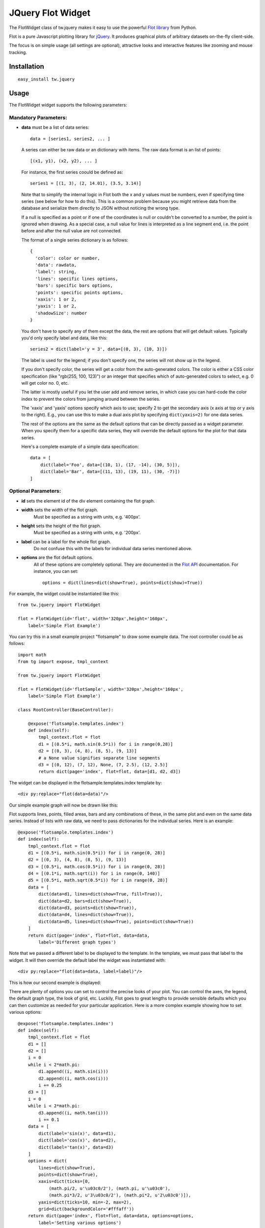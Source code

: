 .. _tw_cookbook_flot:

JQuery Flot Widget
==================

The FlotWidget class of tw.jquery makes it easy to use the powerful
`Flot library`_ from Python.

Flot is a pure Javascript plotting library for `jQuery`_.
It produces graphical plots of arbitrary datasets on-the-fly client-side.

The focus is on simple usage (all settings are optional), attractive looks
and interactive features like zooming and mouse tracking.


Installation
------------

::

  easy_install tw.jquery


Usage
-----

The FlotWidget widget supports the following parameters:

Mandatory Parameters:
~~~~~~~~~~~~~~~~~~~~~

* **data** must be a list of data series::

    data = [series1, series2, ... ]

  A series can either be raw data or an dictionary with items.
  The raw data format is an list of points::

    [(x1, y1), (x2, y2), ... ]

  For instance, the first series coould be defined as::

    series1 = [(1, 3), (2, 14.01), (3.5, 3.14)]

  Note that to simplify the internal logic in Flot both the x and y
  values must be numbers, even if specifying time series (see below for
  how to do this). This is a common problem because you might retrieve
  data from the database and serialize them directly to JSON without
  noticing the wrong type.

  If a null is specified as a point or if one of the coordinates is null
  or couldn't be converted to a number, the point is ignored when
  drawing. As a special case, a null value for lines is interpreted as a
  line segment end, i.e. the point before and after the null value are
  not connected.

  The format of a single series dictionary is as follows::

    {
      'color': color or number,
      'data': rawdata,
      'label': string,
      'lines': specific lines options,
      'bars': specific bars options,
      'points': specific points options,
      'xaxis': 1 or 2,
      'yaxis': 1 or 2,
      'shadowSize': number
    }

  You don't have to specify any of them except the data, the rest are
  options that will get default values. Typically you'd only specify
  label and data, like this::

    series2 = dict(label='y = 3', data=[(0, 3), (10, 3)])

  The label is used for the legend; if you don't specify one, the series
  will not show up in the legend.

  If you don't specify color, the series will get a color from the
  auto-generated colors. The color is either a CSS color specification
  (like "rgb(255, 100, 123)") or an integer that specifies which of
  auto-generated colors to select, e.g. 0 will get color no. 0, etc.

  The latter is mostly useful if you let the user add and remove series,
  in which case you can hard-code the color index to prevent the colors
  from jumping around between the series.

  The 'xaxis' and 'yaxis' options specify which axis to use; specify 2
  to get the secondary axis (x axis at top or y axis to the right).
  E.g., you can use this to make a dual axis plot by specifying
  ``dict(yaxis=2)`` for one data series.

  The rest of the options are the same as the default options that
  can be directly passed as a widget parameter. When you specify them
  for a specific data series, they will override the default options
  for the plot for that data series.

  Here's a complete example of a simple data specification::

    data = [
        dict(label='Foo', data=[(10, 1), (17, -14), (30, 5)]),
        dict(label='Bar', data=[(11, 13), (19, 11), (30, -7)])
    ]


Optional Parameters:
~~~~~~~~~~~~~~~~~~~~

* **id** sets the element id of the div element containing the flot graph.
* **width** sets the width of the flot graph.
    Must be specified as a string with units, e.g. '400px'.
* **height** sets the height of the flot graph.
    Must be specified as a string with units, e.g. '200px'.
* **label** can be a label for the whole flot graph.
    Do not confuse this with the labels for individual data series
    mentioned above.
* **options** are the flot default options.
    All of these options are completely optional.
    They are documented in the `Flot API`_ documentation.
    For instance, you can set::

      options = dict(lines=dict(show=True), points=dict(show)=True))


For example, the widget could be instantiated like this::

    from tw.jquery import FlotWidget

    flot = FlotWidget(id='flot', width='320px',height='160px',
        label='Simple Flot Example')

You can try this in a small example project "flotsample" to draw
some example data. The root controller could be as follows::

    import math
    from tg import expose, tmpl_context

    from tw.jquery import FlotWidget

    flot = FlotWidget(id='flotSample', width='320px',height='160px',
        label='Simple Flot Example')

    class RootController(BaseController):

        @expose('flotsample.templates.index')
        def index(self):
            tmpl_context.flot = flot
            d1 = [(0.5*i, math.sin(0.5*i)) for i in range(0,28)]
            d2 = [(0, 3), (4, 8), (8, 5), (9, 13)]
            # a None value signifies separate line segments
            d3 = [(0, 12), (7, 12), None, (7, 2.5), (12, 2.5)]
            return dict(page='index', flot=flot, data=[d1, d2, d3])

The widget can be displayed in the flotsample.templates.index template by::

   <div py:replace="flot(data=data)"/>

Our simple example graph will now be drawn like this:

.. image:: ../images/flot1.png
    :alt: Simple Flot example graph

Flot supports lines, points, filled areas, bars and any combinations of these,
in the same plot and even on the same data series. Instead of lists with raw
data, we need to pass dictionaries for the individual series.
Here is an example::

    @expose('flotsample.templates.index')
    def index(self):
        tmpl_context.flot = flot
        d1 = [(0.5*i, math.sin(0.5*i)) for i in range(0, 28)]
        d2 = [(0, 3), (4, 8), (8, 5), (9, 13)]
        d3 = [(0.5*i, math.cos(0.5*i)) for i in range(0, 28)]
        d4 = [(0.1*i, math.sqrt(i)) for i in range(0, 140)]
        d5 = [(0.5*i, math.sqrt(0.5*i)) for i in range(0, 28)]
        data = [
            dict(data=d1, lines=dict(show=True, fill=True)),
            dict(data=d2, bars=dict(show=True)),
            dict(data=d3, points=dict(show=True)),
            dict(data=d4, lines=dict(show=True)),
            dict(data=d5, lines=dict(show=True), points=dict(show=True))
        ]
        return dict(page='index', flot=flot, data=data,
            label='Different graph types')

Note that we passed a different label to be displayed to the template.
In the template, we must pass that label to the widget. It will then
override the default label the widget was instantiated with::

   <div py:replace="flot(data=data, label=label)"/>

This is how our second example is displayed:

.. image:: ../images/flot2.png
    :alt: Different graph types with Flot

There are plenty of options you can set to control the precise looks
of your plot. You can control the axes, the legend, the default graph type,
the look of grid, etc. Luckily, Flot goes to great lengths to provide sensible
defaults which you can then customize as needed for your particular application.
Here is a more complex example showing how to set various options::

    @expose('flotsample.templates.index')
    def index(self):
        tmpl_context.flot = flot
        d1 = []
        d2 = []
        i = 0
        while i < 2*math.pi:
            d1.append((i, math.sin(i)))
            d2.append((i, math.cos(i)))
            i += 0.25
        d3 = []
        i = 0
        while i < 2*math.pi:
            d3.append((i, math.tan(i)))
            i += 0.1
        data = [
            dict(label='sin(x)', data=d1),
            dict(label='cos(x)', data=d2),
            dict(label='tan(x)', data=d3)
        ]
        options = dict(
            lines=dict(show=True),
            points=dict(show=True),
            xaxis=dict(ticks=[0,
                (math.pi/2, u'\u03c0/2'), (math.pi, u'\u03c0'),
                (math.pi*3/2, u'3\u03c0/2'), (math.pi*2, u'2\u03c0')]),
            yaxis=dict(ticks=10, min=-2, max=2),
            grid=dict(backgroundColor='#fffaff'))
        return dict(page='index', flot=flot, data=data, options=options,
            label='Setting various options')

Again, we need to adapt the template a little in order to pass our
custom options to the widget::

   <div py:replace="flot(data=data, label=label, options=options)"/>

This will now be displayed as follows:

.. image:: ../images/flot3.png
    :alt: Setting various options Flot

All possible options are documented in the `Flot API`_.

.. _`Flot library`: http://code.google.com/p/flot/
.. _`Flot API`: http://people.iola.dk/olau/flot/API.txt
.. _`jQuery`: http://jquery.com
